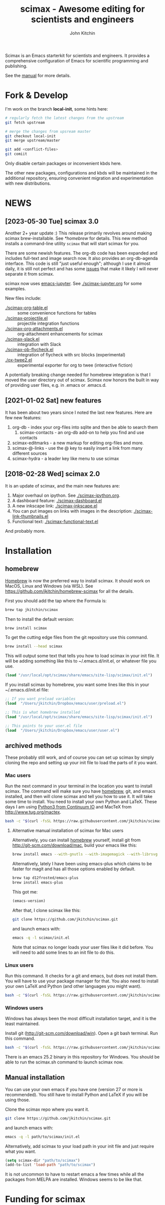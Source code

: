 #+TITLE: scimax - Awesome editing for scientists and engineers
#+AUTHOR: John Kitchin

Scimax is an Emacs starterkit for scientists and engineers. It provides a comprehensive configuration of Emacs for scientific programming and publishing.

See the [[./scimax.org][manual]] for more details.

#+BEGIN_HTML
<a href="https://github.com/jkitchin/scimax/actions/workflows/test-scimax.yml"><img src="https://github.com/jkitchin/scimax/actions/workflows/test-scimax.yml/badge.svg"></a>

<a href="https://gitter.im/scimax-users"><img src="https://badges.gitter.im/gitterHQ/gitter.png"></a>
#+END_HTML

* Fork & Develop

I'm work on the branch *local-init*, some hints here:


#+BEGIN_SRC sh
# regularly fetch the latest changes from the upstream
git fetch upstream

# merge the changes from upsream master
git checkout local-init
git merge upstream/master

git add <conflict-files>
git comiit
#+END_SRC

Only disable certain packages or inconvenient kbds here.

The other new packages, configurations and kbds will be maintained in the additional repository, ensuring convenient migration and experimentation with new distributions.


* NEWS
** [2023-05-30 Tue] scimax 3.0

Another 2+ year update :) This release primarily revolves around making scimax brew-installable. See [[*homebrew]] for details. This new method installs a command-line utility ~scimax~ that will start scimax for you.

There are some newish features. The org-db code has been expanded and includes full-text and image search now. It also provides an org-db-agenda interface. This code is still "just useful enough"; although I use it almost daily, it is still not perfect and has some [[./org-db.org::*Known issues][issues]] that make it likely I will never separate it from scimax.

scimax now uses [[https://github.com/nnicandro/emacs-jupyter][emacs-jupyter]]. See [[./scimax-jupyter.org]] for some examples.

New files include:

- [[./scimax-org-table.el]] :: some convenience functions for tables
- [[./scimax-projectile.el]] :: projectile integration functions
- [[./scimax-org-attachments.el]] :: org-attachment enhancements for scimax
- [[./scimax-slack.el]] :: integration with Slack
- [[./scimax-ob-flycheck.el]]  :: integration of flycheck with src blocks (experimental)
- [[./ox-twee2.el]] :: experimental exporter for org to twee (interactive fiction)

A potentially breaking change needed for homebrew integration is that I moved the user directory out of scimax. Scimax now honors the built in way of providing user files, e.g. in .emacs or .emacs.d.

** [2021-01-02 Sat] new features

It has been about two years since I noted the last new features. Here are few new features:

1. org-db - index your org-files into sqlite and then be able to search them
   1. scimax-contacts - an org-db add-on to help you find and use contacts
2. scimax-editmarks - a new markup for editing org-files and more.
3. scimax-@-links - use the @ key to easily insert a link from many different sources
4. scimax-hydra - a leader key like menu to use scimax

** [2018-02-28 Wed] scimax 2.0

It is an update of scimax, and the main new features are:

1. Major overhaul on ipython. See [[./scimax-ipython.org]].
2. A dashboard feature: [[./scimax-dashboard.el]]
3. A new inkscape link: [[./scimax-inkscape.el]]
4. You can put images on links with images in the description: [[./scimax-link-thumbnails.el]]
5. Functional text: [[./scimax-functional-text.el]]

And probably more.


* Installation

** homebrew

[[https://brew.sh/][Homebrew]] is now the preferred way to install scimax. It should work on MacOS, Linux and Windows (via WSL). See https://github.com/jkitchin/homebrew-scimax for all the details.

First you should add the tap where the Formula is:

#+BEGIN_SRC sh
brew tap jkitchin/scimax
#+END_SRC

Then to install the default version:

#+BEGIN_SRC sh
brew install scimax
#+END_SRC

To get the cutting edge files from the git repository use this command.

#+BEGIN_SRC sh
brew install --head scimax
#+END_SRC

This will output some text that tells you how to load scimax in your init file. It will be adding something like this to ~/.emacs.d/init.el, or whatever file you use.

#+BEGIN_SRC emacs-lisp
(load "/usr/local/opt/scimax/share/emacs/site-lisp/scimax/init.el")
#+END_SRC

If you install scimax by homebrew, you want some lines like this in your ~/.emacs.d/init.el file:

#+BEGIN_SRC emacs-lisp
;; If you want preload variables
(load  "/Users/jkitchin/Dropbox/emacs/user/preload.el")

;; This is what homebrew installed
(load "/usr/local/opt/scimax/share/emacs/site-lisp/scimax/init.el")

;; This points to your user.el file
(load  "/Users/jkitchin/Dropbox/emacs/user/user.el")
#+END_SRC


** archived methods

These probably still work, and of course you can set up scimax by simply cloning the repo and setting up your init file to load the parts of it you want.

*** Mac users

Run the next command in your terminal in the location you want to install scimax. The command will make sure you have [[http://brew.sh][homebrew]], git, and emacs installed, and then will clone scimax and tell you how to use it. It will take some time to install. You need to install your own Python and LaTeX. These days I am using [[https://www.continuum.io/downloads][Python3 from Continuum IO]] and MacTeX from http://www.tug.org/mactex.

#+BEGIN_SRC sh
bash -c "$(curl -fsSL https://raw.githubusercontent.com/jkitchin/scimax/master/install-scimax-mac.sh)"
#+END_SRC

**** Alternative manual installation of scimax for Mac users

Alternatively, you can install [[http://brew.sh][homebrew]] yourself, install git from http://git-scm.com/download/mac, build your emacs like this:

#+BEGIN_SRC sh
brew install emacs --with-gnutls --with-imagemagick --with-librsvg --with-x11 --use-git-head --HEAD --with-cocoa
#+END_SRC

Alternatively, lately I have been using emacs-plus which claims to be faster for magit and has all those options enabled by default.

#+BEGIN_SRC sh
brew tap d12frosted/emacs-plus
brew install emacs-plus
#+END_SRC

This got me:
#+BEGIN_SRC emacs-lisp :result org drawer :export results
(emacs-version)
#+END_SRC

#+RESULTS:
: GNU Emacs 28.2 (build 1, x86_64-apple-darwin22.4.0, NS appkit-2299.50 Version 13.3.1 (Build 22E261))
:  of 2023-04-25

After that, I clone scimax like this:

#+BEGIN_SRC sh
git clone https://github.com/jkitchin/scimax.git
#+END_SRC

and launch emacs with:

#+BEGIN_SRC sh
emacs -q -l scimax/init.el
#+END_SRC

Note that scimax no longer loads your user files like it did before. You will need to add some lines to an init file to do this.

*** Linux users

Run this command. It checks for a git and emacs, but does not install them. You will have to use your package manager for that. You also need to install your own LaTeX and Python (and other languages you might want).

#+BEGIN_SRC sh
bash -c "$(curl -fsSL https://raw.githubusercontent.com/jkitchin/scimax/master/install-scimax-linux.sh)"
#+END_SRC

*** Windows users

Windows has always been the most difficult installation target, and it is the least maintained.

Install git (http://git-scm.com/download/win). Open a git bash terminal. Run this command.

#+BEGIN_SRC sh
bash -c "$(curl -fsSL https://raw.githubusercontent.com/jkitchin/scimax/master/install-scimax-win.sh)"
#+END_SRC

There is an emacs 25.2 binary in this repository for Windows. You should be able to run the scimax.sh command to launch scimax now.

** Manual installation

You can use your own emacs if you have one (version 27 or more is recommended). You still have to install Python and LaTeX if you will be using those.

Clone the scimax repo where you want it.

#+BEGIN_SRC sh
git clone https://github.com/jkitchin/scimax.git
#+END_SRC

and launch emacs with:

#+BEGIN_SRC sh
emacs -q -l path/to/scimax/init.el
#+END_SRC

Alternatively, add scimax to your load path in your init file and just require what you want.

#+BEGIN_SRC emacs-lisp
(setq scimax-dir "path/to/scimax")
(add-to-list 'load-path "path/to/scimax")
#+END_SRC

It is not uncommon to have to restart emacs a few times while all the packages from MELPA are installed. Windows seems to be like that.

* Funding for scimax

=scimax= development has been partially supported by the following grants:

- National Science Foundation (Award 1506770)
- Department of Energy Early Career Award (DESC0004031)

- You can sponsor =scimax= development at https://github.com/sponsors/jkitchin.
